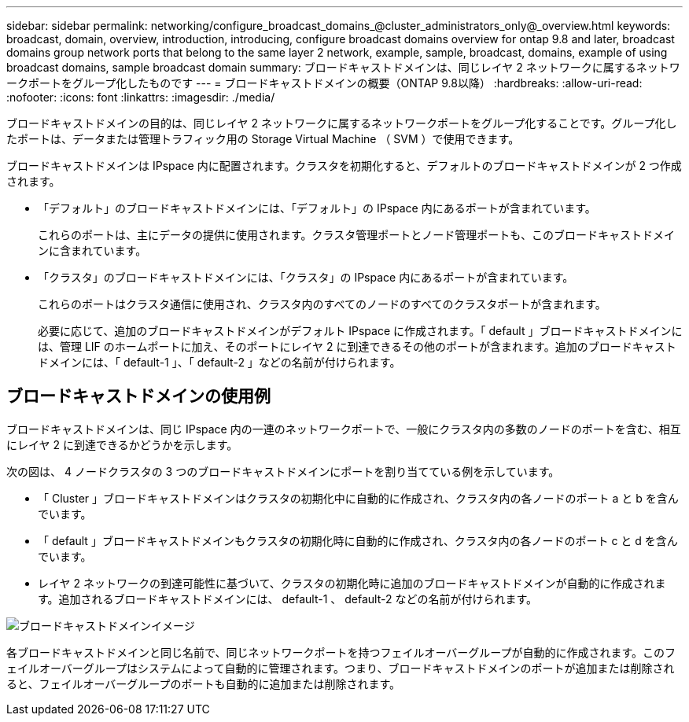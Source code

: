 ---
sidebar: sidebar 
permalink: networking/configure_broadcast_domains_@cluster_administrators_only@_overview.html 
keywords: broadcast, domain, overview, introduction, introducing, configure broadcast domains overview for ontap 9.8 and later, broadcast domains group network ports that belong to the same layer 2 network, example, sample, broadcast, domains, example of using broadcast domains, sample broadcast domain 
summary: ブロードキャストドメインは、同じレイヤ 2 ネットワークに属するネットワークポートをグループ化したものです 
---
= ブロードキャストドメインの概要（ONTAP 9.8以降）
:hardbreaks:
:allow-uri-read: 
:nofooter: 
:icons: font
:linkattrs: 
:imagesdir: ./media/


[role="lead"]
ブロードキャストドメインの目的は、同じレイヤ 2 ネットワークに属するネットワークポートをグループ化することです。グループ化したポートは、データまたは管理トラフィック用の Storage Virtual Machine （ SVM ）で使用できます。

ブロードキャストドメインは IPspace 内に配置されます。クラスタを初期化すると、デフォルトのブロードキャストドメインが 2 つ作成されます。

* 「デフォルト」のブロードキャストドメインには、「デフォルト」の IPspace 内にあるポートが含まれています。
+
これらのポートは、主にデータの提供に使用されます。クラスタ管理ポートとノード管理ポートも、このブロードキャストドメインに含まれています。

* 「クラスタ」のブロードキャストドメインには、「クラスタ」の IPspace 内にあるポートが含まれています。
+
これらのポートはクラスタ通信に使用され、クラスタ内のすべてのノードのすべてのクラスタポートが含まれます。

+
必要に応じて、追加のブロードキャストドメインがデフォルト IPspace に作成されます。「 default 」ブロードキャストドメインには、管理 LIF のホームポートに加え、そのポートにレイヤ 2 に到達できるその他のポートが含まれます。追加のブロードキャストドメインには、「 default-1 」、「 default-2 」などの名前が付けられます。





== ブロードキャストドメインの使用例

ブロードキャストドメインは、同じ IPspace 内の一連のネットワークポートで、一般にクラスタ内の多数のノードのポートを含む、相互にレイヤ 2 に到達できるかどうかを示します。

次の図は、 4 ノードクラスタの 3 つのブロードキャストドメインにポートを割り当てている例を示しています。

* 「 Cluster 」ブロードキャストドメインはクラスタの初期化中に自動的に作成され、クラスタ内の各ノードのポート a と b を含んでいます。
* 「 default 」ブロードキャストドメインもクラスタの初期化時に自動的に作成され、クラスタ内の各ノードのポート c と d を含んでいます。
* レイヤ 2 ネットワークの到達可能性に基づいて、クラスタの初期化時に追加のブロードキャストドメインが自動的に作成されます。追加されるブロードキャストドメインには、 default-1 、 default-2 などの名前が付けられます。


image:Broadcast_Domains.png["ブロードキャストドメインイメージ"]

各ブロードキャストドメインと同じ名前で、同じネットワークポートを持つフェイルオーバーグループが自動的に作成されます。このフェイルオーバーグループはシステムによって自動的に管理されます。つまり、ブロードキャストドメインのポートが追加または削除されると、フェイルオーバーグループのポートも自動的に追加または削除されます。
